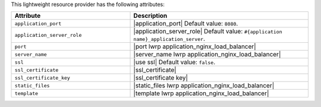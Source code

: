 .. The contents of this file are included in multiple topics.
.. This file should not be changed in a way that hinders its ability to appear in multiple documentation sets.

This lightweight resource provider has the following attributes:

.. list-table::
   :widths: 200 300
   :header-rows: 1

   * - Attribute
     - Description
   * - ``application_port``
     - |application_port| Default value: ``8080``.
   * - ``application_server_role``
     - |application_server_role| Default value: ``#{application name}_application_server``.
   * - ``port``
     - |port lwrp application_nginx_load_balancer|
   * - ``server_name``
     - |server_name lwrp application_nginx_load_balancer|
   * - ``ssl``
     - |use ssl| Default value: ``false``.
   * - ``ssl_certificate``
     - |ssl_certificate|
   * - ``ssl_certificate_key``
     - |ssl_certificate key|
   * - ``static_files``
     - |static_files lwrp application_nginx_load_balancer|
   * - ``template``
     - |template lwrp application_nginx_load_balancer|


